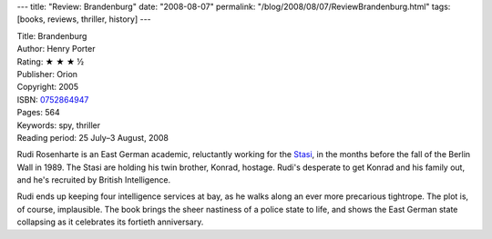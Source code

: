 ---
title: "Review: Brandenburg"
date: "2008-08-07"
permalink: "/blog/2008/08/07/ReviewBrandenburg.html"
tags: [books, reviews, thriller, history]
---



.. image:: https://images-na.ssl-images-amazon.com/images/P/0752864947.01.MZZZZZZZ.jpg
    :alt: Brandenburg
    :target: http://www.elliottbaybook.com/product/info.jsp?isbn=0752864947
    :class: right-float

| Title: Brandenburg
| Author: Henry Porter
| Rating: ★ ★ ★ ½
| Publisher: Orion
| Copyright: 2005
| ISBN: `0752864947 <http://www.elliottbaybook.com/product/info.jsp?isbn=0752864947>`_
| Pages: 564
| Keywords: spy, thriller
| Reading period: 25 July–3 August, 2008

Rudi Rosenharte is an East German academic,
reluctantly working for the `Stasi`_,
in the months before the fall of the Berlin Wall in 1989.
The Stasi are holding his twin brother, Konrad, hostage.
Rudi's desperate to get Konrad and his family out,
and he's recruited by British Intelligence.

Rudi ends up keeping four intelligence services at bay,
as he walks along an ever more precarious tightrope.
The plot is, of course, implausible.
The book brings the sheer nastiness of a police state to life,
and shows the East German state collapsing as it celebrates its
fortieth anniversary.

.. _Stasi:
    http://en.wikipedia.org/wiki/Stasi

.. _permalink:
    /blog/2008/08/07/ReviewBrandenburg.html
